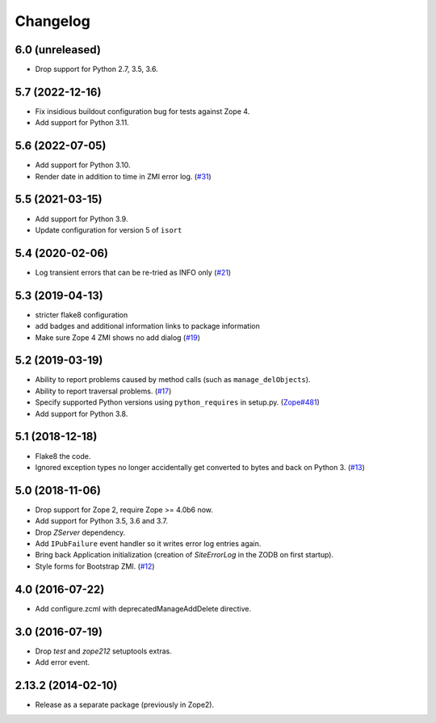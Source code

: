 Changelog
=========

6.0 (unreleased)
----------------

- Drop support for Python 2.7, 3.5, 3.6.


5.7 (2022-12-16)
----------------

- Fix insidious buildout configuration bug for tests against Zope 4.

- Add support for Python 3.11.


5.6 (2022-07-05)
----------------

- Add support for Python 3.10.

- Render date in addition to time in ZMI error log.
  (`#31 <https://github.com/zopefoundation/Products.SiteErrorLog/pull/31>`_)


5.5 (2021-03-15)
----------------

- Add support for Python 3.9.

- Update configuration for version 5 of ``isort``


5.4 (2020-02-06)
----------------

- Log transient errors that can be re-tried as INFO only
  (`#21 <https://github.com/zopefoundation/Products.SiteErrorLog/issues/21>`_)


5.3 (2019-04-13)
----------------

- stricter flake8 configuration

- add badges and additional information links to package information

- Make sure Zope 4 ZMI shows no add dialog
  (`#19 <https://github.com/zopefoundation/Products.SiteErrorLog/issues/19>`_)


5.2 (2019-03-19)
----------------

- Ability to report problems caused by method calls (such as
  ``manage_delObjects``).

- Ability to report traversal problems.
  (`#17 <https://github.com/zopefoundation/Products.SiteErrorLog/issues/17>`_)

- Specify supported Python versions using ``python_requires`` in setup.py.
  (`Zope#481 <https://github.com/zopefoundation/Zope/issues/481>`_)

- Add support for Python 3.8.


5.1 (2018-12-18)
----------------

- Flake8 the code.

- Ignored exception types no longer accidentally get converted to bytes and back
  on Python 3.
  (`#13 <https://github.com/zopefoundation/Products.SiteErrorLog/issues/13>`_)

5.0 (2018-11-06)
----------------

- Drop support for Zope 2, require Zope >= 4.0b6 now.

- Add support for Python 3.5, 3.6 and 3.7.

- Drop `ZServer` dependency.

- Add ``IPubFailure`` event handler so it writes error log entries again.

- Bring back Application initialization (creation of `SiteErrorLog` in the
  ZODB on first startup).

- Style forms for Bootstrap ZMI.
  (`#12 <https://github.com/zopefoundation/Products.SiteErrorLog/pull/12>`_)


4.0 (2016-07-22)
----------------

- Add configure.zcml with deprecatedManageAddDelete directive.

3.0 (2016-07-19)
----------------

- Drop `test` and `zope212` setuptools extras.

- Add error event.

2.13.2 (2014-02-10)
-------------------

- Release as a separate package (previously in Zope2).
